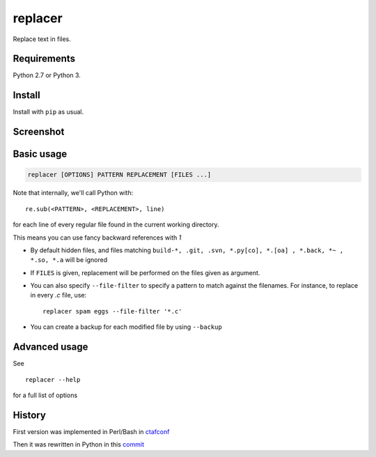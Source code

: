 replacer
========

.. image:: http://img.shields.io/pypi/v/replacer.png
  :target: https://pypi.python.org/pypi/replacer

Replace text in files.

Requirements
-------------


Python 2.7 or Python 3.

Install
-------

Install with ``pip`` as usual.

Screenshot
----------

.. image:: pics/screenshot.png

Basic usage
-----------

.. code-block::

    replacer [OPTIONS] PATTERN REPLACEMENT [FILES ...]

Note that internally, we'll call Python with::

    re.sub(<PATTERN>, <REPLACEMENT>, line)

for each line of every regular file found in the current working directory.

This means you can use fancy backward references with `\1`

* By default hidden files, and files matching
  ``build-*, .git, .svn, *.py[co], *.[oa] , *.back, *~ , *.so, *.a``
  will be ignored

* If ``FILES`` is given, replacement will be performed on the files given
  as argument.

* You can also specify ``--file-filter`` to specify a pattern to match against
  the filenames. For instance, to replace in every `.c` file, use::

    replacer spam eggs --file-filter '*.c'

* You can create a backup for each modified file by using ``--backup``

Advanced usage
--------------

See ::

  replacer --help

for a full list of options


History
--------

First version was implemented in Perl/Bash in
`ctafconf <https://github.com/cgestes/ctafconf/blob/78b92a60bc185b73f95418e3e913e33aae8799f6/bin/replacer>`_

Then it was rewritten in Python in this
`commit <https://github.com/cgestes/ctafconf/commit/73ea7320a593c1c31125ecff23c86b073f87ea26>`_
